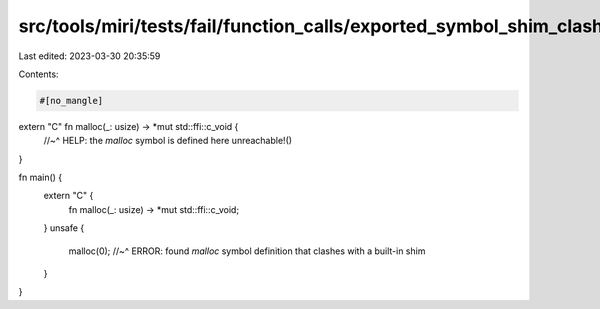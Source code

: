 src/tools/miri/tests/fail/function_calls/exported_symbol_shim_clashing.rs
=========================================================================

Last edited: 2023-03-30 20:35:59

Contents:

.. code-block:: rs

    #[no_mangle]
extern "C" fn malloc(_: usize) -> *mut std::ffi::c_void {
    //~^ HELP: the `malloc` symbol is defined here
    unreachable!()
}

fn main() {
    extern "C" {
        fn malloc(_: usize) -> *mut std::ffi::c_void;
    }
    unsafe {
        malloc(0);
        //~^ ERROR: found `malloc` symbol definition that clashes with a built-in shim
    }
}


